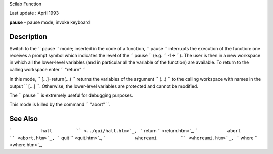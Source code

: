 Scilab Function

Last update : April 1993

**pause** - pause mode, invoke keyboard

Description
~~~~~~~~~~~

Switch to the ``         pause       `` mode; inserted in the code of a
function, ``         pause       `` interrupts the execution of the
function: one receives a prompt symbol which indicates the level of the
``         pause       `` (e.g. ``         -1->       ``). The user is
then in a new workspace in which all the lower-level variables (and in
particular all the variable of the function) are available. To return to
the calling workspace enter ``         "return"       ``

In this mode, ``         [...]=return(...)        `` returns the
variables of the argument ``         (...)       `` to the calling
workspace with names in the output ``          [...]       ``.
Otherwise, the lower-level variables are protected and cannot be
modified.

The ``         pause       `` is extremely useful for debugging
purposes.

This mode is killed by the command ``         "abort"       ``.

See Also
~~~~~~~~

```           halt         `` <../gui/halt.htm>`_,
```           return         `` <return.htm>`_,
```           abort         `` <abort.htm>`_,
```           quit         `` <quit.htm>`_,
```           whereami         `` <whereami.htm>`_,
```           where         `` <where.htm>`_,
